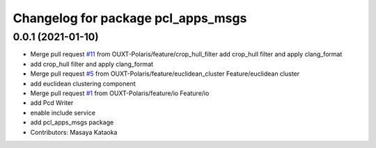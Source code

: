 ^^^^^^^^^^^^^^^^^^^^^^^^^^^^^^^^^^^
Changelog for package pcl_apps_msgs
^^^^^^^^^^^^^^^^^^^^^^^^^^^^^^^^^^^

0.0.1 (2021-01-10)
------------------
* Merge pull request `#11 <https://github.com/OUXT-Polaris/pcl_apps/issues/11>`_ from OUXT-Polaris/feature/crop_hull_filter
  add crop_hull filter and apply clang_format
* add crop_hull filter and apply clang_format
* Merge pull request `#5 <https://github.com/OUXT-Polaris/pcl_apps/issues/5>`_ from OUXT-Polaris/feature/euclidean_cluster
  Feature/euclidean cluster
* add euclidean clustering component
* Merge pull request `#1 <https://github.com/OUXT-Polaris/pcl_apps/issues/1>`_ from OUXT-Polaris/feature/io
  Feature/io
* add Pcd Writer
* enable include service
* add pcl_apps_msgs package
* Contributors: Masaya Kataoka
